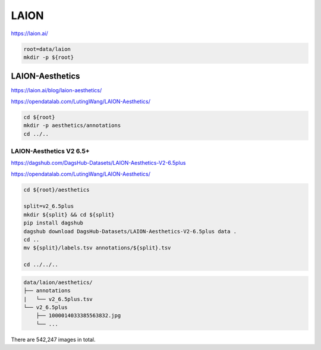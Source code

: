 LAION
=====

https://laion.ai/

.. code-block:: bash

    root=data/laion
    mkdir -p ${root}

LAION-Aesthetics
----------------

https://laion.ai/blog/laion-aesthetics/

https://opendatalab.com/LutingWang/LAION-Aesthetics/

.. code-block:: bash

    cd ${root}
    mkdir -p aesthetics/annotations
    cd ../..

LAION-Aesthetics V2 6.5+
~~~~~~~~~~~~~~~~~~~~~~~~

https://dagshub.com/DagsHub-Datasets/LAION-Aesthetics-V2-6.5plus

https://opendatalab.com/LutingWang/LAION-Aesthetics/

.. code-block:: bash

    cd ${root}/aesthetics

    split=v2_6.5plus
    mkdir ${split} && cd ${split}
    pip install dagshub
    dagshub download DagsHub-Datasets/LAION-Aesthetics-V2-6.5plus data .
    cd ..
    mv ${split}/labels.tsv annotations/${split}.tsv

    cd ../../..

.. code::

    data/laion/aesthetics/
    ├── annotations
    |   └── v2_6.5plus.tsv
    └── v2_6.5plus
        ├── 1000014033385563832.jpg
        └── ...

There are 542,247 images in total.
